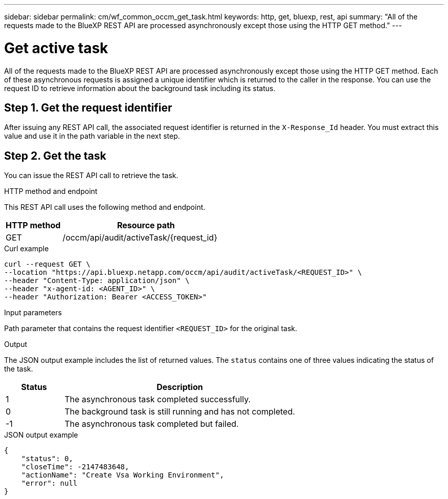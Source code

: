---
sidebar: sidebar
permalink: cm/wf_common_occm_get_task.html
keywords: http, get, bluexp, rest, api
summary: "All of the requests made to the BlueXP REST API are processed asynchronously except those using the HTTP GET method."
---

= Get active task
:hardbreaks:
:nofooter:
:icons: font
:linkattrs:
:imagesdir: ./media/

[.lead]
All of the requests made to the BlueXP REST API are processed asynchronously except those using the HTTP GET method. Each of these asynchronous requests is assigned a unique identifier which is returned to the caller in the response. You can use the request ID to retrieve information about the background task including its status.

== Step 1. Get the request identifier

After issuing any REST API call, the associated request identifier is returned in the `X-Response_Id` header. You must extract this value and use it in the path variable in the next step.

== Step 2. Get the task

You can issue the REST API call to retrieve the task.

.HTTP method and endpoint

This REST API call uses the following method and endpoint.

[cols="25,75"*,options="header"]
|===
|HTTP method
|Resource path
|GET
|/occm/api/audit/activeTask/{request_id}
|===

.Curl example
[source,curl]
curl --request GET \
--location "https://api.bluexp.netapp.com/occm/api/audit/activeTask/<REQUEST_ID>" \
--header "Content-Type: application/json" \
--header "x-agent-id: <AGENT_ID>" \
--header "Authorization: Bearer <ACCESS_TOKEN>"

.Input parameters

Path parameter that contains the request identifier `<REQUEST_ID>` for the original task.

.Output

The JSON output example includes the list of returned values. The `status` contains one of three values indicating the status of the task.

[cols="20,80",options="header"]
|===
|Status
|Description
|1
|The asynchronous task completed successfully.
|0
|The background task is still running and has not completed.
|-1
|The asynchronous task completed but failed.
|===

.JSON output example
----
{
    "status": 0,
    "closeTime": -2147483648,
    "actionName": "Create Vsa Working Environment",
    "error": null
}
----

